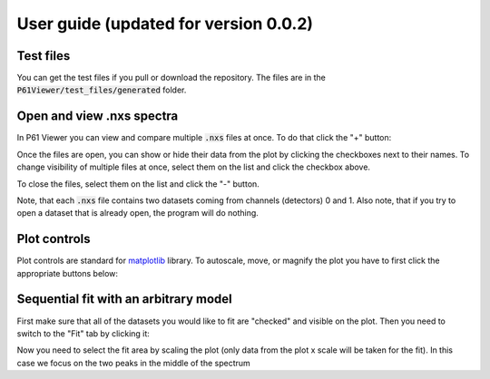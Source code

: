 User guide (updated for version 0.0.2)
======================================

Test files
----------

You can get the test files if you pull or download the repository. The files are in the
:code:`P61Viewer/test_files/generated` folder.

Open and view .nxs spectra
--------------------------

In P61 Viewer you can view and compare multiple :code:`.nxs` files at once. To do that click the "+" button:

.. image:: img/01-open.jpg

Once the files are open, you can show or hide their data from the plot by clicking the checkboxes next to their names.
To change visibility of multiple files at once, select them on the list and click the checkbox above.

.. image:: img/02-status.jpg

To close the files, select them on the list and click the "-" button.

.. image:: img/03-close.jpg

Note, that each :code:`.nxs` file contains two datasets coming from channels (detectors) 0 and 1.
Also note, that if you try to open a dataset that is already open, the program will do nothing.

Plot controls
-------------

Plot controls are standard for `matplotlib <https://matplotlib.org>`_ library. To autoscale, move, or magnify the plot you
have to first click the appropriate buttons below:

.. image:: img/04-mpl.jpg

Sequential fit with an arbitrary model
--------------------------------------

First make sure that all of the datasets you would like to fit are "checked" and visible on the plot.
Then you need to switch to the "Fit" tab by clicking it:

.. image:: img/05-fit.jpg

Now you need to select the fit area by scaling the plot (only data from the plot x scale will be taken for the fit).
In this case we focus on the two peaks in the middle of the spectrum